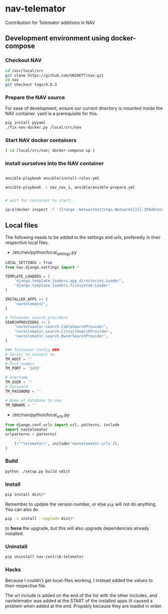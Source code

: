 * nav-telemator

Contribution for Telemator additions in NAV

** Development environment using docker-compose

*** Checkout NAV
#+BEGIN_SRC sh
    cd /usr/local/src
    git clone https://github.com/UNINETT/nav.git
    cd nav
    git checkout tags/4.8.3
#+END_SRC

*** Prepare the NAV source

For ease of development, ensure our current directory is mounted
inside the NAV container. yaml is a prerequisite for this.

#+BEGIN_SRC sh
    pip install pyyaml
    ./fix-nav-docker.py /local/src/nav

#+END_SRC

*** Start NAV docker containers

#+BEGIN_SRC sh
    ( cd /local/src/nav; docker-compose up )
#+END_SRC


*** Install ourselves into the NAV container

#+BEGIN_SRC sh

    ansible-playbook ansible/install-roles.yml

    ansible-playbook -i nav_nav_1, ansible/ansible-prepare.yml


    # wait for container to start...

    ip=$(docker inspect -f '{{range .NetworkSettings.Networks}}{{.IPAddress}}{{end}}' nav_nav_1)

#+END_SRC

** Local files

The following needs to be added to the settings and urls, preferedly in
their respective local files.

 - /etc/nav/python/local_settings.py

#+BEGIN_SRC python
    LOCAL_SETTINGS = True
    from nav.django.settings import *

    TEMPLATE_LOADERS = (
        'django.template.loaders.app_directories.Loader',
        'django.template.loaders.filesystem.Loader'
    )

    INSTALLED_APPS += (
        'navtelemator',
    )
        
    # Telemator search providers
    SEARCHPROVIDERS += (
        'navtelemator.search.CableSearchProvider',
        'navtelemator.search.CircuitSearchProvider',
        'navtelemator.search.OwnerSearchProvider',
    )

    ### Telemator Config ###
    # Server to connect to
    TM_HOST = ''
    # Port number
    TM_PORT = '1433'

    # Username
    TM_USER = ''
    # Password
    TM_PASSWORD = ''

    # Name of database to use
    TM_DBNAME = ''
#+END_SRC

- /etc/nav/python/local_urls.py

#+BEGIN_SRC python
    from django.conf.urls import url, patterns, include
    import navtelemator
    urlpatterns = patterns(
        '',
        (r'^telemator/', include('navtelemator.urls')),
    )
#+END_SRC

*** Build

#+BEGIN_SRC sh
python ./setup.py build sdist
#+END_SRC


*** Install
#+BEGIN_SRC sh
pip install dist/*
#+END_SRC


Remember to update the version number, or else =pip= will not do
anything. You can also do

#+BEGIN_SRC sh
pip -v install --upgrade dist/*
#+END_SRC

to *force* the upgrade, but this will also upgrade dependencies already
installed.

*** Uninstall

#+BEGIN_SRC sh
pip uninstall nav-contrib-telemator
#+END_SRC


*** Hacks

Because I couldn't get local-files working, I instead added the values
to their respective file.

The url include is added on the end of the list with the other includes,
and navtelemator was added at the START of the installed apps (it caused
a problem when added at the end. Propably because they are loaded in
order.
